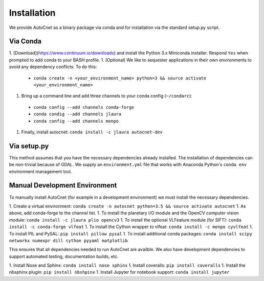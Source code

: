 Installation
============

We provide AutoCnet as a binary package via conda and for installation via the standard setup.py script.

Via Conda
---------

1. [Download](https://www.continuum.io/downloads) and install the Python 3.x Miniconda installer.  Respond ``Yes`` when prompted to add conda to your BASH profile.
1. (Optional) We like to sequester applications in their own environments to avoid any dependency conflicts.  To do this:

  * ``conda create -n <your_environment_name> python=3 && source activate <your_environment_name>``

1. Bring up a command line and add three channels to your conda config (``~/condarc``):

  * ``conda config --add channels conda-forge``
  * ``conda condig --add channels jlaura``
  * ``conda config --add channels menpo``

1. Finally, install autocnet: ``conda install -c jlaura autocnet-dev``


Via setup.py
------------
This method assumes that you have the necessary dependencies already
installed. The installation of dependencies can be non-trivial because of GDAL.
We supply an ``environment.yml`` file that works with Anaconda Python's ``conda
env`` environment management tool.

Manual Development Environment
------------------------------
To manually install AutoCnet (for example in a development environment) we must install the necessary dependencies.

1. Create a virtual environment:  ``conda create -n autocnet python=3.5 && source activate autocnet``
1. As above, add conda-forge to the channel list.
1. To install the planetary I/O module and the OpenCV computer vision module: ``conda install -c jlaura plio opencv3``
1. To install the optional VLFeature module (for SIFT): ``conda install -c conda-forge vlfeat``
1. To install the Cython wrapper to vlfeat: ``conda install -c menpo cyvlfeat``
1. To install PIL and PySAL: ``pip install pillow pysal``
1. To install additional conda packages: ``conda install scipy networkx numexpr dill cython pyyaml matplotlib``


This ensures that all dependencies needed to run AutoCnet are availble.  We also have development dependencies to
support automated testing, documentation builds, etc.

1. Install Nose and Sphinx: ``conda install nose sphinx``
1. Install coveralls: ``pip install coveralls``
1. Install the nbsphinx plugin: ``pip install nbshpinx``
1. Install Jupyter for notebook support: ``conda install jupyter``
